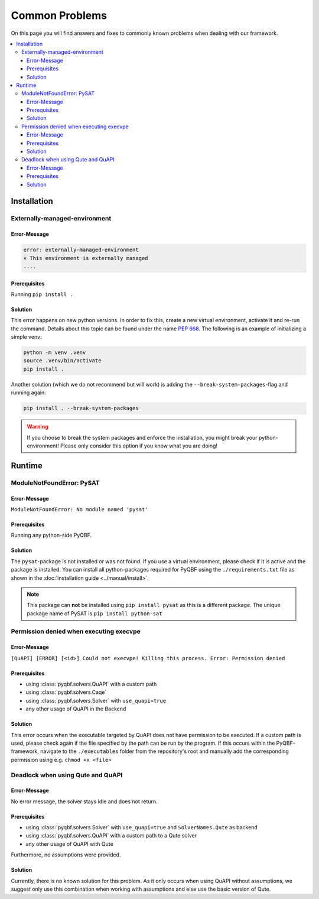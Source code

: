 ===============
Common Problems
===============

On this page you will find answers and fixes to commonly known problems when dealing with our framework.

.. contents::
    :depth: 3
    :local:


Installation
============
Externally-managed-environment
~~~~~~~~~~~~~~~~~~~~~~~~~~~~~~
Error-Message
"""""""""""""

.. code-block::

    error: externally-managed-environment                                                                                                                                        
    × This environment is externally managed
    ....

Prerequisites
"""""""""""""
Running ``pip install .``

Solution
""""""""
This error happens on new python versions.
In order to fix this, create a new virtual environment, activate it and re-run the command.
Details about this topic can be found under the name `PEP 668 <https://peps.python.org/pep-0668/>`_.
The following is an example of initializing a simple venv:

.. code-block:: bash

    python -m venv .venv
    source .venv/bin/activate
    pip install .


Another solution (which we do not recommend but will work) is adding the ``--break-system-packages``-flag and running again:

.. code-block:: bash

    pip install . --break-system-packages

.. warning::

    If you choose to break the system packages and enforce the installation, you might break your python-environment!
    Please only consider this option if you know what you are doing!

Runtime
=======

ModuleNotFoundError: PySAT
~~~~~~~~~~~~~~~~~~~~~~~~~~
Error-Message
"""""""""""""
``ModuleNotFoundError: No module named 'pysat'``

Prerequisites
"""""""""""""
Running any python-side PyQBF.

Solution
""""""""
The ``pysat``-package is not installed or was not found. 
If you use a virtual environment, please check if it is active and the package is installed.
You can install all python-packages required for PyQBF using the ``./requirements.txt`` file as shown in the :doc:`installation guide <../manual/install>`.

.. note::

    This package can **not** be installed using ``pip install pysat`` as this is a different package.
    The unique package name of PySAT is ``pip install python-sat``


Permission denied when executing execvpe
~~~~~~~~~~~~~~~~~~~~~~~~~~~~~~~~~~~~~~~~
Error-Message
"""""""""""""

``[QuAPI] [ERROR] [<id>] Could not execvpe! Killing this process. Error: Permission denied``

Prerequisites
"""""""""""""

* using :class:`pyqbf.solvers.QuAPI` with a custom path
* using :class:`pyqbf.solvers.Caqe`
* using :class:`pyqbf.solvers.Solver` with ``use_quapi=true``
* any other usage of QuAPI in the Backend

Solution
""""""""
This error occurs when the executable targeted by QuAPI does not have permission to be executed.
If a custom path is used, please check again if the file specified by the path can be run by the program.
If this occurs within the PyQBF-framework, navigate to the ``./executables`` folder from the repository's root 
and manually add the corresponding permission using e.g. ``chmod +x <file>``


Deadlock when using Qute and QuAPI
~~~~~~~~~~~~~~~~~~~~~~~~~~~~~~~~~~~
Error-Message
"""""""""""""
No error message, the solver stays idle and does not return.

Prerequisites
"""""""""""""

* using :class:`pyqbf.solvers.Solver` with ``use_quapi=true`` and ``SolverNames.Qute`` as backend
* using :class:`pyqbf.solvers.QuAPI` with a custom path to a Qute solver
* any other usage of QuAPI with Qute

Furthermore, no assumptions were provided.

Solution
""""""""
Currently, there is no known solution for this problem. 
As it only occurs when using QuAPI without assumptions, we suggest only use this combination when working with assumptions and else use the basic version of Qute.
